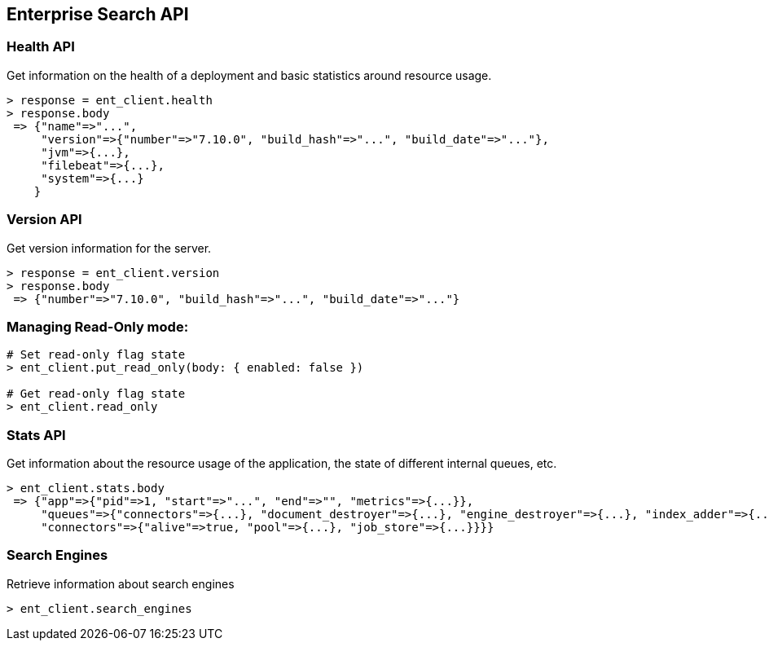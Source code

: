 [[enterprise-search-api]]
== Enterprise Search API

=== Health API

Get information on the health of a deployment and basic statistics around resource usage.

[source,rb]
----------------------------
> response = ent_client.health
> response.body
 => {"name"=>"...",
     "version"=>{"number"=>"7.10.0", "build_hash"=>"...", "build_date"=>"..."},
     "jvm"=>{...},
     "filebeat"=>{...},
     "system"=>{...}
    }
----------------------------

=== Version API

Get version information for the server.

[source,rb]
----------------------------
> response = ent_client.version
> response.body
 => {"number"=>"7.10.0", "build_hash"=>"...", "build_date"=>"..."}
----------------------------

=== Managing Read-Only mode:

[source,rb]
----------------------------
# Set read-only flag state
> ent_client.put_read_only(body: { enabled: false })

# Get read-only flag state
> ent_client.read_only
----------------------------

=== Stats API

Get information about the resource usage of the application, the state of different internal queues, etc.

[source,rb]
----------------------------
> ent_client.stats.body
 => {"app"=>{"pid"=>1, "start"=>"...", "end"=>"", "metrics"=>{...}},
     "queues"=>{"connectors"=>{...}, "document_destroyer"=>{...}, "engine_destroyer"=>{...}, "index_adder"=>{...}, ...},
     "connectors"=>{"alive"=>true, "pool"=>{...}, "job_store"=>{...}}}}
----------------------------

=== Search Engines

Retrieve information about search engines

[source,rb]
----------------------------
> ent_client.search_engines
----------------------------
